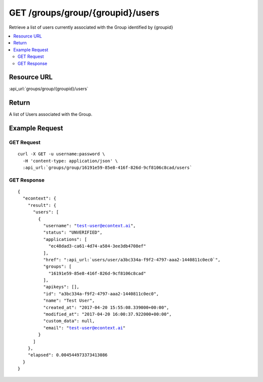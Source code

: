 GET /groups/group/{groupid}/users
-------------------------------------------

Retrieve a list of users currently associated with the Group identified by {groupid}

.. contents::
    :local:

Resource URL
^^^^^^^^^^^^
:api_url:`groups/group/{groupid}/users`

Return
^^^^^^

A list of Users associated with the Group.

Example Request
^^^^^^^^^^^^^^^

GET Request
"""""""""""

.. parsed-literal::
    curl -X GET -u username:password \\
      -H 'content-type: application/json' \\
      :api_url:`groups/group/16191e59-85e8-416f-826d-9cf8106c8cad/users`

GET Response
""""""""""""

.. parsed-literal::
    {
      "econtext": {
        "result": {
          "users": [
            {
              "username": "test-user@econtext.ai",
              "status": "UNVERIFIED",
              "applications": [
                "ec48dad3-ca61-4d74-a584-3ee3db4708ef"
              ],
              "href": ":api_url:`users/user/a3bc334a-f9f2-4797-aaa2-1440811c0ec0`",
              "groups": [
                "16191e59-85e8-416f-826d-9cf8106c8cad"
              ],
              "apikeys": [],
              "id": "a3bc334a-f9f2-4797-aaa2-1440811c0ec0",
              "name": "Test User",
              "created_at": "2017-04-20 15:55:08.339000+00:00",
              "modified_at": "2017-04-20 16:00:37.922000+00:00",
              "custom_data": null,
              "email": "test-user@econtext.ai"
            }
          ]
        },
        "elapsed": 0.004544973373413086
      }
    }
